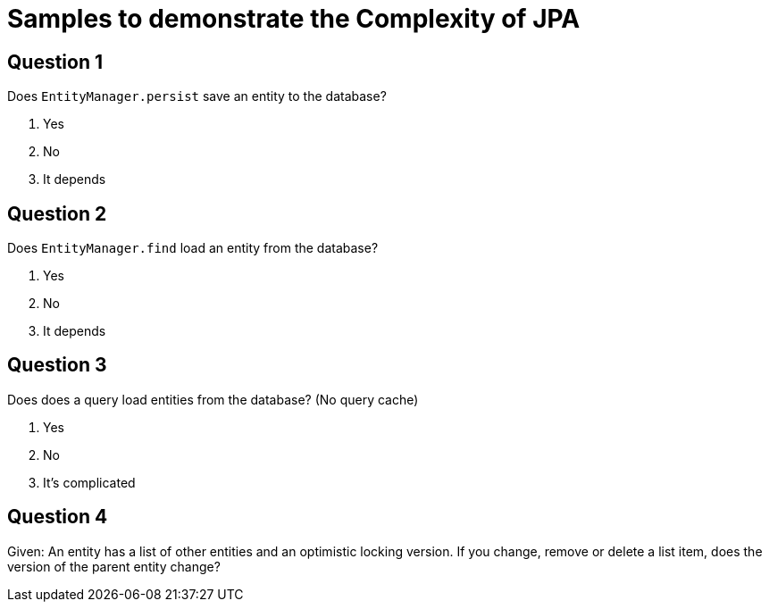= Samples to demonstrate the Complexity of JPA

== Question 1

Does `EntityManager.persist` save an entity to the database?

1. Yes
2. No
3. It depends

== Question 2

Does `EntityManager.find` load an entity from the database?

1. Yes
2. No
3. It depends

== Question 3

Does does a query load entities from the database?
(No query cache)

1. Yes
2. No
3. It's complicated

== Question 4

Given: An entity has a list of other entities and an optimistic locking version.
If you change, remove or delete a list item, does the version of the parent entity change?

